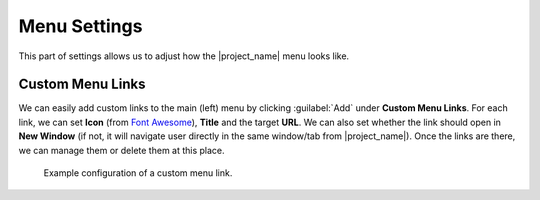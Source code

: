 Menu Settings
*************

This part of settings allows us to adjust how the |project_name| menu looks like. 

Custom Menu Links
=================

We can easily add custom links to the main (left) menu by clicking :guilabel:`Add` under **Custom Menu Links**. For each link, we can set **Icon** (from `Font Awesome <https://fontawesome.com/v6/search?o=r&m=free>`_), **Title** and the target **URL**. We can also set whether the link should open in **New Window** (if not, it will navigate user directly in the same window/tab from |project_name|). Once the links are there, we can manage them or delete them at this place.

.. figure:: menu/custom-links.png
    
    Example configuration of a custom menu link.
    